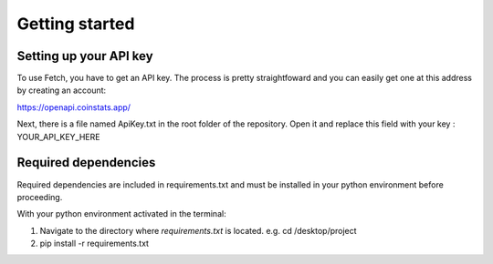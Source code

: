 Getting started
===============


Setting up your API key
-----------------------

To use Fetch, you have to get an API key. The process is pretty straightfoward
and you can easily get one at this address by creating an account:

https://openapi.coinstats.app/

Next, there is a file named ApiKey.txt in the root folder of the repository.
Open it and replace this field with your key : YOUR_API_KEY_HERE 


Required dependencies
----------------------

Required dependencies are included in requirements.txt and must be installed
in your python environment before proceeding.

With your python environment activated in the terminal:

1. Navigate to the directory where `requirements.txt` is located. 
   e.g. cd /desktop/project

2. pip install -r requirements.txt 

